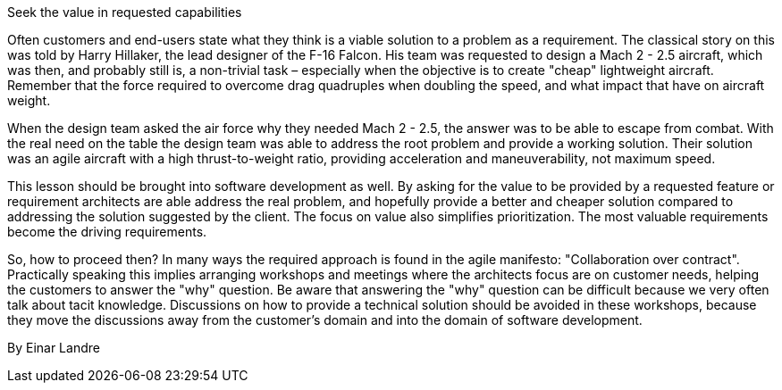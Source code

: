 ﻿Seek the value in requested capabilities

Often customers and end-users state what they think is a viable solution to a problem as a requirement. The classical story on this was told by Harry Hillaker, the lead designer of the F-16 Falcon. His team was requested to design a Mach 2 - 2.5 aircraft, which was then, and probably still is, a non-trivial task – especially when the objective is to create "cheap" lightweight aircraft. Remember that the force required to overcome drag quadruples when doubling the speed, and what impact that have on aircraft weight.

When the design team asked the air force why they needed Mach 2 - 2.5, the answer was to be able to escape from combat. With the real need on the table the design team was able to address the root problem and provide a working solution. Their solution was an agile aircraft with a high thrust-to-weight ratio, providing acceleration and maneuverability, not maximum speed.

This lesson should be brought into software development as well. By asking for the value to be provided by a requested feature or requirement architects are able address the real problem, and hopefully provide a better and cheaper solution compared to addressing the solution suggested by the client. The focus on value also simplifies prioritization. The most valuable requirements become the driving requirements.

So, how to proceed then? In many ways the required approach is found in the agile manifesto: "Collaboration over contract". Practically speaking this implies arranging workshops and meetings where the architects focus are on customer needs, helping the customers to answer the "why" question. Be aware that answering the "why" question can be difficult because we very often talk about tacit knowledge. Discussions on how to provide a technical solution should be avoided in these workshops, because they move the discussions away from the customer’s domain and into the domain of software development.


By Einar Landre
